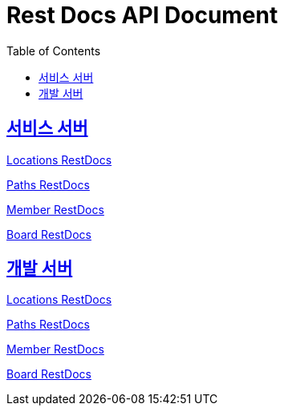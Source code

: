 = Rest Docs API Document
:doctype: book
:icons: font
:source-highlighter: highlightjs
:toc: left
:toclevels: 2
:sectlinks:
:operation-http-request-title: Example Request
:operation-http-response-title: Example Response
:default-path: https://seeyouthere.co.kr/api/docs
:dev-path: https://dev.seeyouthere.co.kr/api/docs


## 서비스 서버

link:{default-path}/locations[Locations RestDocs]

link:{default-path}/paths[Paths RestDocs]

link:{default-path}/member[Member RestDocs]

link:{default-path}/board[Board RestDocs]

## 개발 서버

link:{dev-path}/locations[Locations RestDocs]

link:{dev-path}/paths[Paths RestDocs]

link:{dev-path}/member[Member RestDocs]

link:{dev-path}/board[Board RestDocs]